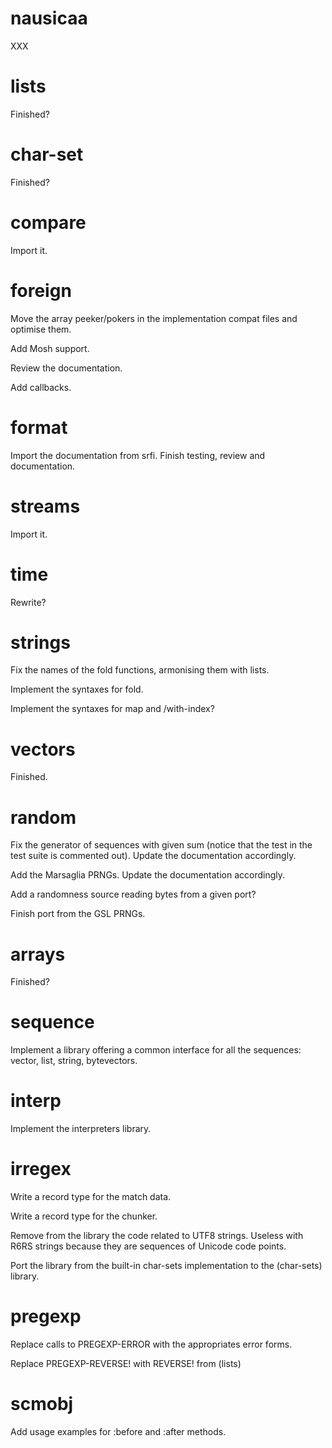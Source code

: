 * nausicaa

  XXX

* lists

  Finished?

* char-set

  Finished?

* compare

  Import it.

* foreign

  Move the  array peeker/pokers in  the implementation compat  files and
  optimise them.

  Add Mosh support.

  Review the documentation.

  Add callbacks.

* format

  Import the documentation from srfi.
  Finish testing, review and documentation.

* streams

  Import it.

* time

  Rewrite?

* strings

  Fix the names of the fold functions, armonising them with lists.

  Implement the syntaxes for fold.

  Implement the syntaxes for map and /with-index?

* vectors

  Finished.

* random

  Fix the generator of sequences with given sum (notice that the test in
  the  test   suite  is   commented  out).   Update   the  documentation
  accordingly.

  Add the Marsaglia PRNGs.  Update the documentation accordingly.

  Add a randomness source reading bytes from a given port?

  Finish port from the GSL PRNGs.

* arrays

  Finished?

* sequence

  Implement a library offering a common interface for all the sequences:
  vector, list, string, bytevectors.

* interp

  Implement the interpreters library.

* irregex

  Write a record type for the match data.

  Write a record type for the chunker.

  Remove from  the library  the code related  to UTF8  strings.  Useless
  with R6RS strings because they are sequences of Unicode code points.

  Port  the library from  the built-in  char-sets implementation  to the
  (char-sets) library.

* pregexp

  Replace calls to PREGEXP-ERROR with the appropriates error forms.

  Replace PREGEXP-REVERSE! with REVERSE! from (lists)

* scmobj

  Add usage examples for :before and :after methods.



